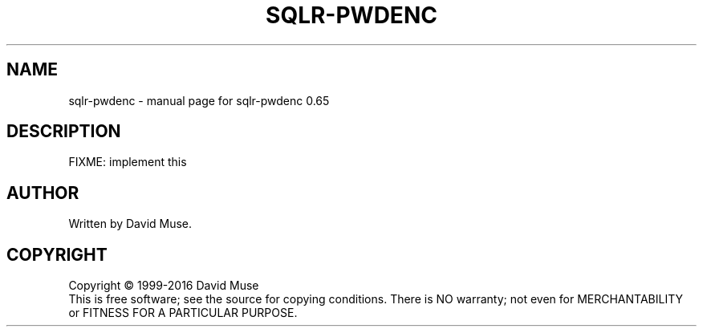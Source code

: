 .\" DO NOT MODIFY THIS FILE!  It was generated by help2man 1.47.3.
.TH SQLR-PWDENC "8" "January 2016" "SQL Relay" "System Administration Utilities"
.SH NAME
sqlr-pwdenc \- manual page for sqlr-pwdenc 0.65
.SH DESCRIPTION
FIXME: implement this
.SH AUTHOR
Written by David Muse.
.SH COPYRIGHT
Copyright \(co 1999\-2016 David Muse
.br
This is free software; see the source for copying conditions.  There is NO
warranty; not even for MERCHANTABILITY or FITNESS FOR A PARTICULAR PURPOSE.
